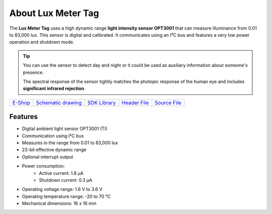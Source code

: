###################
About Lux Meter Tag
###################

.. image:: ../_static/hardware/about_lux/lux-meter-tag.png
   :align: center
   :scale: 51%
   :alt: Lux Meter Tag

The **Lux Meter Tag** uses a high dynamic range **light intensity sensor OPT3001** that can measure illuminance from 0.01 to 83,000 lux.
This sensor is digital and calibrated. It communicates using an I²C bus and features a very low power operation and shutdown mode.

.. tip::

    You can use the sensor to detect day and night or it could be used as auxiliary information about someone's presence.

    The spectral response of the sensor tightly matches the photopic response of the human eye and includes **significant infrared rejection**.

+-------------------------------------------------------+--------------------------------------------------------------------------------------------------+-----------------------------------------------------------------------+----------------------------------------------------------------------------------------------+----------------------------------------------------------------------------------------------+
| `E-Shop <https://shop.hardwario.com/lux-meter-tag/>`_ | `Schematic drawing <https://github.com/hardwario/bc-hardware/tree/master/out/bc-tag-lux-meter>`_ | `SDK Library <https://sdk.hardwario.com/group__bc__tag__lux__meter>`_ | `Header File <https://github.com/hardwario/bcf-sdk/blob/master/bcl/inc/bc_tag_lux_meter.h>`_ | `Source File <https://github.com/hardwario/bcf-sdk/blob/master/bcl/src/bc_tag_lux_meter.c>`_ |
+-------------------------------------------------------+--------------------------------------------------------------------------------------------------+-----------------------------------------------------------------------+----------------------------------------------------------------------------------------------+----------------------------------------------------------------------------------------------+

********
Features
********

- Digital ambient light sensor OPT3001 (TI)
- Communication using I²C bus
- Measures in the range from 0.01 to 83,000 lux
- 23-bit effective dynamic range
- Optional interrupt output
- Power consumption:
    - Active current: 1.8 µA
    - Shutdown current: 0.3 µA
- Operating voltage range: 1.6 V to 3.6 V
- Operating temperature range: -20 to 70 °C
- Mechanical dimensions: 16 x 16 mm
